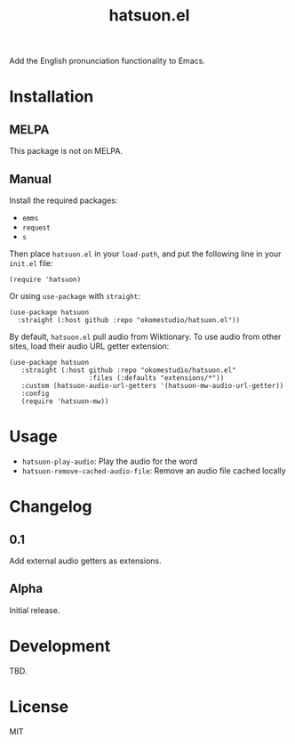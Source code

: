 #+title:  hatsuon.el
#+property: LOGGING nil

Add the English pronunciation functionality to Emacs.

* Contents :noexport:
:PROPERTIES:
:TOC:      :include siblings
:END:
:CONTENTS:
- [[#installation][Installation]]
- [[#usage][Usage]]
- [[#changelog][Changelog]]
- [[#development][Development]]
- [[#license][License]]
:END:

* Installation
:PROPERTIES:
:TOC:      :depth 0
:END:
** MELPA

This package is not on MELPA.

** Manual

Install the required packages:

- ~emms~
- ~request~
- ~s~

Then place ~hatsuon.el~ in your ~load-path~, and put the following line in your ~init.el~ file:

#+begin_src elisp
  (require 'hatsuon)
#+end_src

Or using ~use-package~ with ~straight~:

#+begin_src elisp
  (use-package hatsuon
    :straight (:host github :repo "okomestudio/hatsuon.el"))
#+end_src

By default, ~hatsuon.el~ pull audio from Wiktionary. To use audio from other sites, load their audio URL getter extension:

#+begin_src elisp
  (use-package hatsuon
     :straight (:host github :repo "okomestudio/hatsuon.el"
                      :files (:defaults "extensions/*"))
     :custom (hatsuon-audio-url-getters '(hatsuon-mw-audio-url-getter))
     :config
     (require 'hatsuon-mw))
#+end_src

* Usage
:PROPERTIES:
:TOC:      :depth 0
:END:

- ~hatsuon-play-audio~: Play the audio for the word
- ~hatsuon-remove-cached-audio-file~: Remove an audio file cached locally

* Changelog
:PROPERTIES:
:TOC:      :depth 0
:END:
** 0.1

Add external audio getters as extensions.

** Alpha

Initial release.

* Development

TBD.

* License

MIT

# Local Variables:
# eval: (require 'org-make-toc)
# before-save-hook: org-make-toc
# org-export-with-properties: ()
# org-export-with-title: t
# End:
